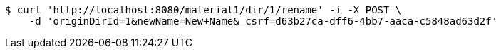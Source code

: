 [source,bash]
----
$ curl 'http://localhost:8080/material1/dir/1/rename' -i -X POST \
    -d 'originDirId=1&newName=New+Name&_csrf=d63b27ca-dff6-4bb7-aaca-c5848ad63d2f'
----